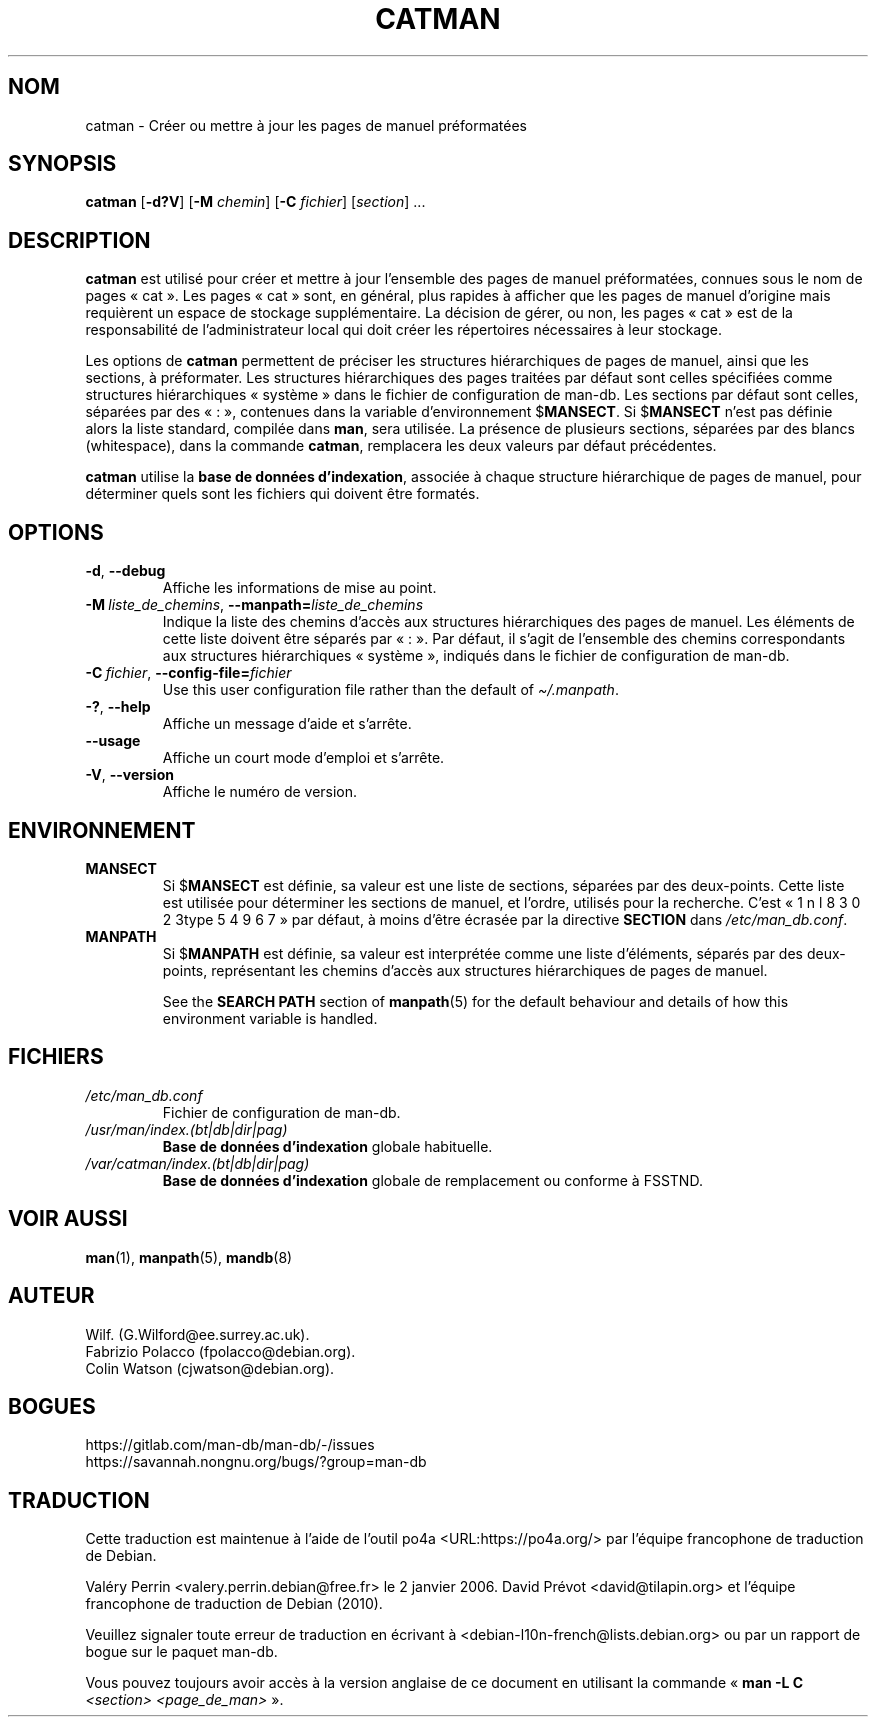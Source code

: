 .\" Man page for catman
.\"
.\" Copyright (C), 1994, 1995, Graeme W. Wilford. (Wilf.)
.\"
.\" You may distribute under the terms of the GNU General Public
.\" License as specified in the file docs/COPYING.GPLv2 that comes with the
.\" man-db distribution.
.\"
.\" Sat Dec 10 14:17:29 GMT 1994  Wilf. (G.Wilford@ee.surrey.ac.uk)
.\"
.pc ""
.\"*******************************************************************
.\"
.\" This file was generated with po4a. Translate the source file.
.\"
.\"*******************************************************************
.TH CATMAN 8 2024-04-05 2.12.1 "Utilitaires de l'afficheur des pages de manuel"
.SH NOM
catman \- Créer ou mettre à jour les pages de manuel préformatées
.SH SYNOPSIS
\fBcatman\fP [\|\fB\-d?V\fP\|] [\|\fB\-M\fP \fIchemin\fP\|] [\|\fB\-C\fP \fIfichier\fP\|]
[\|\fIsection\fP\|] \&.\|.\|.
.SH DESCRIPTION
\fBcatman\fP est utilisé pour créer et mettre à jour l'ensemble des pages de
manuel préformatées, connues sous le nom de pages «\ cat\ ». Les pages «\ cat\ » sont, en général, plus rapides à afficher que les pages de manuel
d'origine mais requièrent un espace de stockage supplémentaire. La décision
de gérer, ou non, les pages «\ cat\ » est de la responsabilité de
l'administrateur local qui doit créer les répertoires nécessaires à leur
stockage.

Les options de \fBcatman\fP permettent de préciser les structures
hiérarchiques de pages de manuel, ainsi que les sections, à préformater. Les
structures hiérarchiques des pages traitées par défaut sont celles
spécifiées comme structures hiérarchiques «\ système\ » dans le fichier de
configuration de man\-db. Les sections par défaut sont celles, séparées par
des «\ :\ », contenues dans la variable d'environnement $\fBMANSECT\fP. Si
$\fBMANSECT\fP n'est pas définie alors la liste standard, compilée dans
\fBman\fP, sera utilisée. La présence de plusieurs sections, séparées par des
blancs (whitespace), dans la commande \fBcatman\fP, remplacera les deux
valeurs par défaut précédentes.

\fBcatman\fP utilise la \fBbase de données d'indexation\fP, associée à chaque
structure hiérarchique de pages de manuel, pour déterminer quels sont les
fichiers qui doivent être formatés.
.SH OPTIONS
.TP 
.if  !'po4a'hide' .BR \-d ", " \-\-debug
Affiche les informations de mise au point.
.TP 
\fB\-M\ \fP\fIliste_de_chemins\fP,\ \fB\-\-manpath=\fP\fIliste_de_chemins\fP
Indique la liste des chemins d'accès aux structures hiérarchiques des pages
de manuel. Les éléments de cette liste doivent être séparés par «\ :\ ». Par
défaut, il s'agit de l'ensemble des chemins correspondants aux structures
hiérarchiques «\ système\ », indiqués dans le fichier de configuration de
man\-db.
.TP 
\fB\-C\ \fP\fIfichier\fP,\ \fB\-\-config\-file=\fP\fIfichier\fP
Use this user configuration file rather than the default of
\fI\(ti/.manpath\fP.
.TP 
.if  !'po4a'hide' .BR \-? ", " \-\-help
Affiche un message d'aide et s'arrête.
.TP 
.if  !'po4a'hide' .B \-\-usage
Affiche un court mode d'emploi et s'arrête.
.TP 
.if  !'po4a'hide' .BR \-V ", " \-\-version
Affiche le numéro de version.
.SH ENVIRONNEMENT
.TP 
.if  !'po4a'hide' .B MANSECT
Si $\fBMANSECT\fP est définie, sa valeur est une liste de sections, séparées
par des deux\-points. Cette liste est utilisée pour déterminer les sections
de manuel, et l’ordre, utilisés pour la recherche. C’est « 1 n l 8 3 0 2 3type 5 4 9 6 7 » par
défaut, à moins d’être écrasée par la directive \fBSECTION\fP dans
\fI/etc/man_db.conf\fP.
.TP 
.if  !'po4a'hide' .B MANPATH
Si $\fBMANPATH\fP est définie, sa valeur est interprétée comme une liste
d'éléments, séparés par des deux\-points, représentant les chemins d'accès
aux structures hiérarchiques de pages de manuel.

See the \fBSEARCH PATH\fP section of \fBmanpath\fP(5)  for the default behaviour
and details of how this environment variable is handled.
.SH FICHIERS
.TP 
.if  !'po4a'hide' .I /etc/man_db.conf
Fichier de configuration de man\-db.
.TP 
.if  !'po4a'hide' .I /usr/man/index.(bt|db|dir|pag)
\fBBase de données d'indexation\fP globale habituelle.
.TP 
.if  !'po4a'hide' .I /var/catman/index.(bt|db|dir|pag)
\fBBase de données d'indexation\fP globale de remplacement ou conforme à
FSSTND.
.SH "VOIR AUSSI"
.if  !'po4a'hide' .BR man (1),
.if  !'po4a'hide' .BR manpath (5),
.if  !'po4a'hide' .BR mandb (8)
.SH AUTEUR
.nf
.if  !'po4a'hide' Wilf.\& (G.Wilford@ee.surrey.ac.uk).
.if  !'po4a'hide' Fabrizio Polacco (fpolacco@debian.org).
.if  !'po4a'hide' Colin Watson (cjwatson@debian.org).
.fi
.SH BOGUES
.if  !'po4a'hide' https://gitlab.com/man-db/man-db/-/issues
.br
.if  !'po4a'hide' https://savannah.nongnu.org/bugs/?group=man-db
.SH TRADUCTION
Cette traduction est maintenue à l'aide de l'outil
po4a <URL:https://po4a.org/> par l'équipe
francophone de traduction de Debian.
.PP
Valéry Perrin <valery.perrin.debian@free.fr> le 2 janvier 2006.
David Prévot <david@tilapin.org> et l'équipe francophone de traduction de Debian\ (2010).
.PP
Veuillez signaler toute erreur de traduction en écrivant à
<debian\-l10n\-french@lists.debian.org> ou par un rapport de bogue sur
le paquet man-db.
.PP
Vous pouvez toujours avoir accès à la version anglaise de ce document en
utilisant la commande
«\ \fBman\ \-L C\fR \fI<section>\fR\ \fI<page_de_man>\fR\ ».
